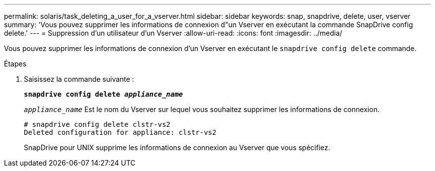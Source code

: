 ---
permalink: solaris/task_deleting_a_user_for_a_vserver.html 
sidebar: sidebar 
keywords: snap, snapdrive, delete, user, vserver 
summary: 'Vous pouvez supprimer les informations de connexion d"un Vserver en exécutant la commande SnapDrive config delete.' 
---
= Suppression d'un utilisateur d'un Vserver
:allow-uri-read: 
:icons: font
:imagesdir: ../media/


[role="lead"]
Vous pouvez supprimer les informations de connexion d'un Vserver en exécutant le `snapdrive config delete` commande.

.Étapes
. Saisissez la commande suivante :
+
`*snapdrive config delete _appliance_name_*`

+
`_appliance_name_` Est le nom du Vserver sur lequel vous souhaitez supprimer les informations de connexion.

+
[listing]
----
# snapdrive config delete clstr-vs2
Deleted configuration for appliance: clstr-vs2
----
+
SnapDrive pour UNIX supprime les informations de connexion au Vserver que vous spécifiez.



